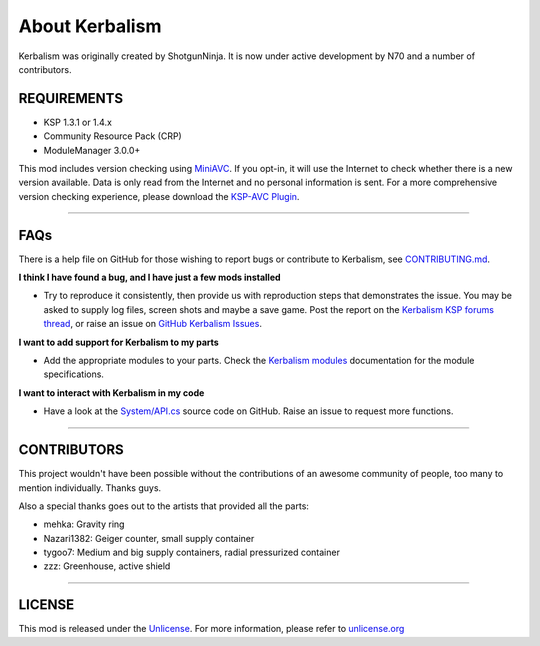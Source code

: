 .. _about:

About Kerbalism
===============

Kerbalism was originally created by ShotgunNinja. It is now under active development by N70 and a number of contributors.

REQUIREMENTS
------------

- KSP 1.3.1 or 1.4.x
- Community Resource Pack (CRP)
- ModuleManager 3.0.0+

This mod includes version checking using MiniAVC_. If you opt-in, it will use the Internet to check whether there is a new version available. Data is only read from the Internet and no personal information is sent. For a more comprehensive version checking experience, please download the `KSP-AVC Plugin`_.

----------

FAQs
----
There is a help file on GitHub for those wishing to report bugs or contribute to Kerbalism, see CONTRIBUTING.md_.

**I think I have found a bug, and I have just a few mods installed**

- Try to reproduce it consistently, then provide us with reproduction steps that demonstrates the issue. You may be asked to supply log files, screen shots and maybe a save game. Post the report on the `Kerbalism KSP forums thread`_, or raise an issue on `GitHub Kerbalism Issues`_.

**I want to add support for Kerbalism to my parts**

- Add the appropriate modules to your parts. Check the `Kerbalism modules`_ documentation for the module specifications.

**I want to interact with Kerbalism in my code**

- Have a look at the `System/API.cs`_ source code on GitHub. Raise an issue to request more functions.

----------

CONTRIBUTORS
------------
This project wouldn't have been possible without the contributions of an awesome community of people, too many to
mention individually. Thanks guys.

Also a special thanks goes out to the artists that provided all the parts:

- mehka: Gravity ring
- Nazari1382: Geiger counter, small supply container
- tygoo7: Medium and big supply containers, radial pressurized container
- zzz: Greenhouse, active shield

----------

LICENSE
-------
This mod is released under the Unlicense_. For more information, please refer to `unlicense.org <http://unlicense.org>`_

.. _MiniAVC: https://ksp.cybutek.net/miniavc/Documents/README.htm
.. _KSP-AVC Plugin: https://forum.kerbalspaceprogram.com/index.php?/topic/72169-13-12-ksp-avc-add-on-version-checker-plugin-1162-miniavc-ksp-avc-online-2016-10-13/
.. _CONTRIBUTING.md: https://github.com/steamp0rt/Kerbalism/tree/master/CONTRIBUTING.md
.. _Kerbalism KSP forums thread: https://forum.kerbalspaceprogram.com/index.php?/topic/172400-131144-kerbalism-v171/
.. _GitHub Kerbalism Issues: https://github.com/steamp0rt/Kerbalism/issues
.. _Kerbalism modules: modders/modules.html
.. _System/API.cs: https://github.com/steamp0rt/Kerbalism/tree/master/src/System/API.cs
.. _Unlicense: https://github.com/steamp0rt/Kerbalism/tree/master/LICENSE

